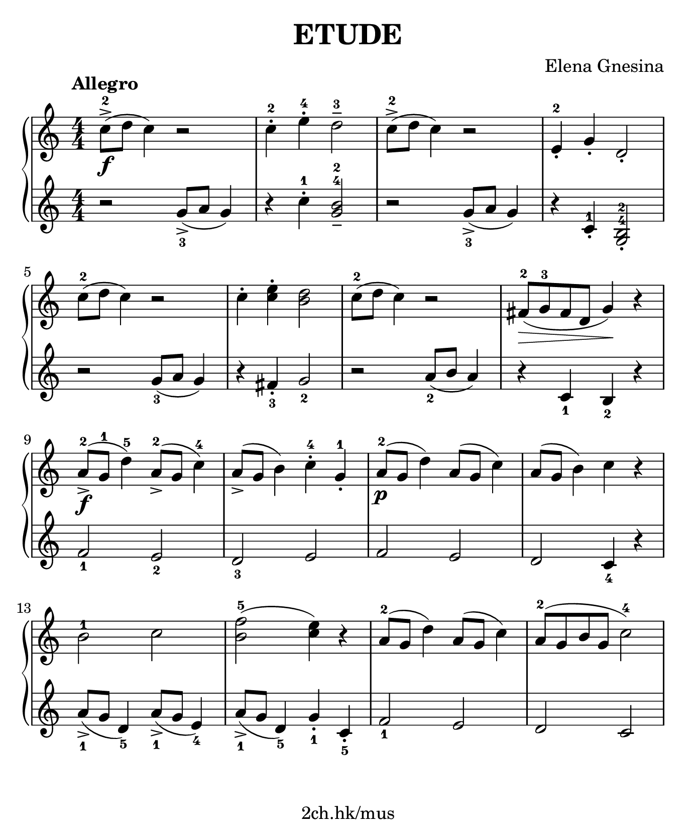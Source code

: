 \version "2.19.80"

\header {
  title = "ETUDE"
  composer = "Elena Gnesina"
  tagline = "2ch.hk/mus"
}

#(set! paper-alist (cons '("custom" . (cons (* 176 mm) (* 211 mm))) paper-alist))
\paper {
  #(set-paper-size "custom")
  system-system-spacing.basic-distance = #12
  indent = 0\cm
}

#(set-global-staff-size 23)

down = \set fingeringOrientations = #'(down)
up = \set fingeringOrientations = #'(up)
pad = \override Fingering.staff-padding = #0
no-pad = \override Fingering.staff-padding = #'()

\new GrandStaff \with {
  \override StaffGrouper.staff-staff-spacing.padding = #0
  \override StaffGrouper.staff-staff-spacing.basic-distance = #9
} <<
\time 4/4
\new Staff \relative c'' {
\numericTimeSignature

  \tempo "Allegro"
  c8->-2(\f d c4) r2
  c4-.-2 e-.-4 d2---3
  c8->-2( d c4) r2
  e,4-.-2 g-. d2-.

  \break

  c'8-2( d c4) r2
  c4-. <c e>-. <b d>2
  c8-2( d c4) r2
  fis,8-2(\> g-3 fis d g4)\! r

  \break

  a8-2->(\f g-1 d'4-5) a8-2->( g c4-4)
  a8->( g b4) c-.-4 g-.-1
  a8-2(\p g d'4) a8( g c4)
  a8( g b4) c r

  \break

  \no-pad b2-1 c \pad
  <b f'>-5( <c e>4) r
  a8-2( g d'4) a8( g c4)
  a8-2( g b g c2-4)
}

\new Staff \relative g' {
\numericTimeSignature

  \down
  r2 <g->-3>8( a g4)
  r4 c-.-1 <g b>2---4-2
  r <g->-3>8( a g4)
  \up \no-pad
  r c,-.-1 <g-4 b-2>2-.

  \break

  \down \pad
  r <g'-3>8( a g4)
  r <fis-.-3> <g-2>2
  r <a-2>8( b a4)
  r <c,-1> <b-2> r

  \break

  <f'-1>2 <e-2>
  <d-3> e
  f e
  d <c-4>4 r

  \break

  <a'->-1>8( g <d-5>4) <a'->-1>8( g <e-4>4)
  <a->-1>8( g <d-5>4) <g-.-1> <c,-.-5>
  <f-1>2 e
  d c
}
>>
